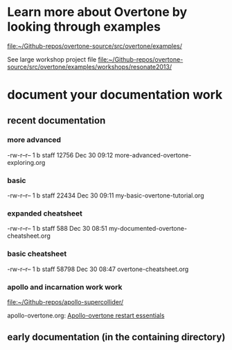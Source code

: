 * Learn more about Overtone by looking through examples
[[file:~/Github-repos/overtone-source/src/overtone/examples/][file:~/Github-repos/overtone-source/src/overtone/examples/]]

See large workshop project file
[[file:~/Github-repos/overtone-source/src/overtone/examples/workshops/resonate2013/][file:~/Github-repos/overtone-source/src/overtone/examples/workshops/resonate2013/]]
* document your documentation work
** recent documentation
*** more advanced

-rw-r--r--  1 b  staff  12756 Dec 30 09:12 more-advanced-overtone-exploring.org
*** basic
-rw-r--r--  1 b  staff  22434 Dec 30 09:11 my-basic-overtone-tutorial.org
*** expanded cheatsheet
-rw-r--r--  1 b  staff    588 Dec 30 08:51 my-documented-overtone-cheatsheet.org
*** basic cheatsheet
-rw-r--r--  1 b  staff  58798 Dec 30 08:47 overtone-cheatsheet.org
*** apollo and incarnation work work
[[file:~/Github-repos/apollo-supercollider/][file:~/Github-repos/apollo-supercollider/]]

apollo-overtone.org:
[[id:DFFB3F5A-370C-4D2A-BA61-685E4B73CCAC][Apollo-overtone restart essentials]]
** early documentation (in the containing directory)
